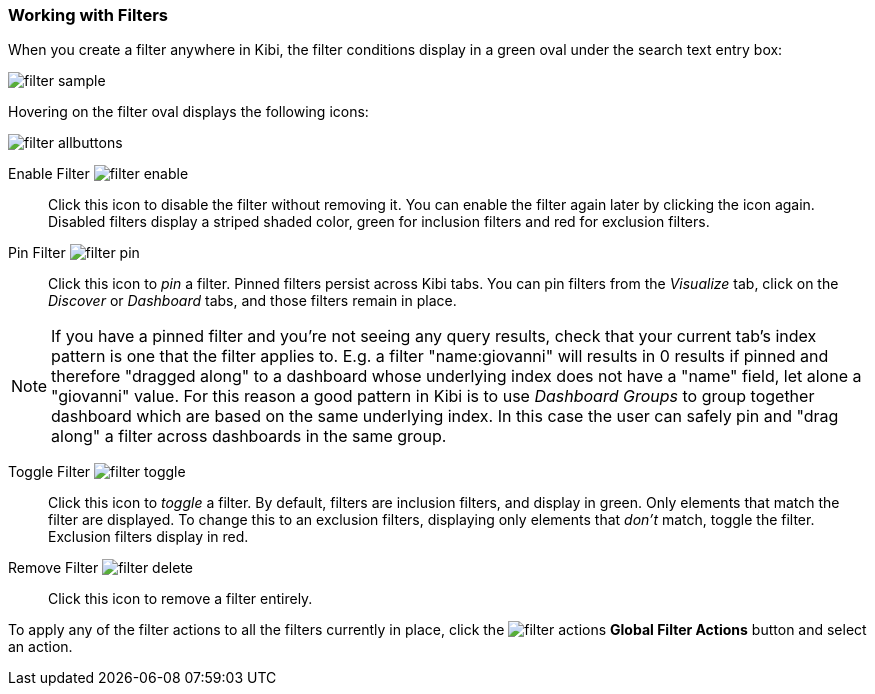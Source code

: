 === Working with Filters

When you create a filter anywhere in Kibi, the filter conditions display in a green oval under the search text
entry box:

image::images/filter-sample.png[]

Hovering on the filter oval displays the following icons:

image::images/filter-allbuttons.png[]

Enable Filter image:images/filter-enable.png[]:: Click this icon to disable the filter without removing it. You can
enable the filter again later by clicking the icon again. Disabled filters display a striped shaded color, green for
inclusion filters and red for exclusion filters.
Pin Filter image:images/filter-pin.png[]:: Click this icon to _pin_ a filter. Pinned filters persist across Kibi tabs.
You can pin filters from the _Visualize_ tab, click on the _Discover_ or _Dashboard_ tabs, and those filters remain in
place.

NOTE: If you have a pinned filter and you're not seeing any query results, check that your current tab's index pattern is one
that the filter applies to. E.g. a filter "name:giovanni" will results in 0 results if pinned and therefore "dragged along" to a dashboard whose underlying index does not have a "name" field, let alone a "giovanni" value. For this reason a good pattern in Kibi is to use _Dashboard Groups_ to group together dashboard which are based on the same underlying index. In this case the user can safely pin and "drag along" a filter across dashboards in the same group.

Toggle Filter image:images/filter-toggle.png[]:: Click this icon to _toggle_ a filter. By default, filters are inclusion
filters, and display in green. Only elements that match the filter are displayed. To change this to an exclusion
filters, displaying only elements that _don't_ match, toggle the filter. Exclusion filters display in red.
Remove Filter image:images/filter-delete.png[]:: Click this icon to remove a filter entirely.

To apply any of the filter actions to all the filters currently in place, click the image:images/filter-actions.png[]
*Global Filter Actions* button and select an action.
